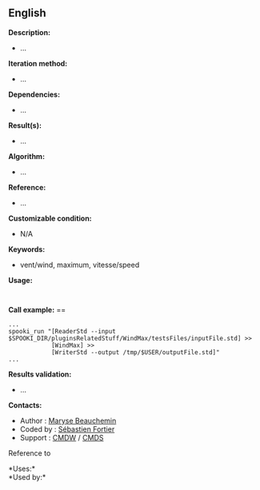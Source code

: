 ** English


*Description:*

- ...

*Iteration method:*

- ...

*Dependencies:*

- ...

*Result(s):*

- ...

*Algorithm:*

- ...

*Reference:*

- ...

*Customizable condition:*

- N/A

*Keywords:*

- vent/wind, maximum, vitesse/speed

*Usage:*

#+begin_example
#+end_example

#+begin_example
#+end_example

*Call example:* ==

#+begin_example
      ...
      spooki_run "[ReaderStd --input $SPOOKI_DIR/pluginsRelatedStuff/WindMax/testsFiles/inputFile.std] >>
                  [WindMax] >>
                  [WriterStd --output /tmp/$USER/outputFile.std]"
      ...
#+end_example

*Results validation:*

- ...

*Contacts:*

- Author : [[https://wiki.cmc.ec.gc.ca/wiki/User:Beaucheminm][Maryse
  Beauchemin]]
- Coded by : [[https://wiki.cmc.ec.gc.ca/wiki/User:Fortiers][Sébastien
  Fortier]]
- Support : [[https://wiki.cmc.ec.gc.ca/wiki/CMDW][CMDW]] /
  [[https://wiki.cmc.ec.gc.ca/wiki/CMDS][CMDS]]

Reference to 




*Uses:*\\

*Used by:*\\



  

